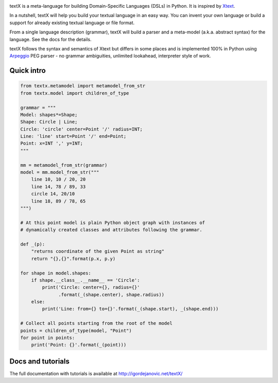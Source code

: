 .. image:: https://raw.githubusercontent.com/igordejanovic/textX/master/art/textX-logo.png

|pypi-badge| |license| |build-status| |docs|

textX is a meta-language for building Domain-Specific Languages (DSLs) in Python.
It is inspired by `Xtext`_.

In a nutshell, textX will help you build your textual language in an easy way.
You can invent your own language or build a support for already existing
textual language or file format.

From a single language description (grammar), textX will build a
parser and a meta-model (a.k.a. abstract syntax) for the language.
See the docs for the details.

textX follows the syntax and semantics of Xtext but differs in some places and is
implemented 100% in Python using `Arpeggio`_ PEG parser - no grammar
ambiguities, unlimited lookahead, interpreter style of work.


Quick intro
===========

.. code:: python

    from textx.metamodel import metamodel_from_str
    from textx.model import children_of_type

    grammar = """
    Model: shapes*=Shape;
    Shape: Circle | Line;
    Circle: 'circle' center=Point '/' radius=INT;
    Line: 'line' start=Point '/' end=Point;
    Point: x=INT ',' y=INT;
    """

    mm = metamodel_from_str(grammar)
    model = mm.model_from_str("""
        line 10, 10 / 20, 20
        line 14, 78 / 89, 33
        circle 14, 20/10
        line 18, 89 / 78, 65
    """)

    # At this point model is plain Python object graph with instances of
    # dynamically created classes and attributes following the grammar.

    def _(p):
        "returns coordinate of the given Point as string"
        return "{},{}".format(p.x, p.y)

    for shape in model.shapes:
        if shape.__class__.__name__ == 'Circle':
            print('Circle: center={}, radius={}'
                  .format(_(shape.center), shape.radius))
        else:
            print('Line: from={} to={}'.format(_(shape.start), _(shape.end)))

    # Collect all points starting from the root of the model
    points = children_of_type(model, "Point")
    for point in points:
        print('Point: {}'.format(_(point)))


Docs and tutorials
==================

The full documentation with tutorials is available at http://igordejanovic.net/textX/


.. _Arpeggio: https://github.com/igordejanovic/Arpeggio
.. _Xtext: http://www.eclipse.org/Xtext/

.. |pypi-badge| image:: https://img.shields.io/pypi/v/textX.svg
   :target: https://pypi.python.org/pypi/textX
   :alt: PyPI Version

.. |license| image:: https://img.shields.io/pypi/l/Arpeggio.svg

.. |build-status| image:: https://travis-ci.org/igordejanovic/textX.svg?branch=master
   :target: https://travis-ci.org/igordejanovic/textX

.. |docs| image:: https://img.shields.io/badge/docs-latest-green.svg
   :target: http://igordejanovic.net/textX/
   :alt: Documentation Status



